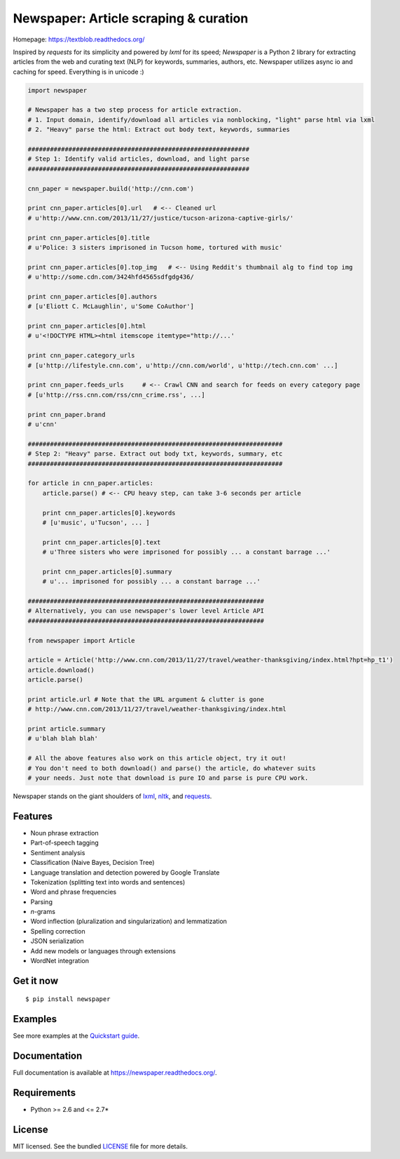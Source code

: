 Newspaper: Article scraping & curation
======================================

.. image:: https://badge.fury.io/py/textblob.png
    :target: http://badge.fury.io/py/textblob
        :alt: Latest version

.. image:: https://pypip.in/d/textblob/badge.png
    :target: https://crate.io/packages/textblob/
        :alt: Number of PyPI downloads


Homepage: `https://textblob.readthedocs.org/ <https://textblob.readthedocs.org/>`_

Inspired by `requests` for its simplicity and powered by `lxml` for its speed; `Newspaper` is a Python 2 library
for extracting articles from the web and curating text (NLP) for keywords, summaries, authors, etc.
Newspaper utilizes async io and caching for speed. Everything is in unicode :)


.. code-block:: python

    import newspaper

    # Newspaper has a two step process for article extraction.
    # 1. Input domain, identify/download all articles via nonblocking, "light" parse html via lxml
    # 2. "Heavy" parse the html: Extract out body text, keywords, summaries

    ############################################################
    # Step 1: Identify valid articles, download, and light parse
    ############################################################

    cnn_paper = newspaper.build('http://cnn.com')

    print cnn_paper.articles[0].url   # <-- Cleaned url
    # u'http://www.cnn.com/2013/11/27/justice/tucson-arizona-captive-girls/'

    print cnn_paper.articles[0].title
    # u'Police: 3 sisters imprisoned in Tucson home, tortured with music'

    print cnn_paper.articles[0].top_img   # <-- Using Reddit's thumbnail alg to find top img
    # u'http://some.cdn.com/3424hfd4565sdfgdg436/

    print cnn_paper.articles[0].authors
    # [u'Eliott C. McLaughlin', u'Some CoAuthor']

    print cnn_paper.articles[0].html
    # u'<!DOCTYPE HTML><html itemscope itemtype="http://...'

    print cnn_paper.category_urls
    # [u'http://lifestyle.cnn.com', u'http://cnn.com/world', u'http://tech.cnn.com' ...]

    print cnn_paper.feeds_urls     # <-- Crawl CNN and search for feeds on every category page
    # [u'http://rss.cnn.com/rss/cnn_crime.rss', ...] 

    print cnn_paper.brand
    # u'cnn'

    #####################################################################
    # Step 2: "Heavy" parse. Extract out body txt, keywords, summary, etc
    #####################################################################

    for article in cnn_paper.articles:
        article.parse() # <-- CPU heavy step, can take 3-6 seconds per article
        
        print cnn_paper.articles[0].keywords
        # [u'music', u'Tucson', ... ]

        print cnn_paper.articles[0].text
        # u'Three sisters who were imprisoned for possibly ... a constant barrage ...'

        print cnn_paper.articles[0].summary
        # u'... imprisoned for possibly ... a constant barrage ...'

    ################################################################
    # Alternatively, you can use newspaper's lower level Article API
    ################################################################

    from newspaper import Article

    article = Article('http://www.cnn.com/2013/11/27/travel/weather-thanksgiving/index.html?hpt=hp_t1')
    article.download()
    article.parse()

    print article.url # Note that the URL argument & clutter is gone
    # http://www.cnn.com/2013/11/27/travel/weather-thanksgiving/index.html

    print article.summary
    # u'blah blah blah'

    # All the above features also work on this article object, try it out!
    # You don't need to both download() and parse() the article, do whatever suits 
    # your needs. Just note that download is pure IO and parse is pure CPU work.

Newspaper stands on the giant shoulders of `lxml`_, `nltk`_, and `requests`_.

.. _`lxml`: https://textblob.readthedocs.org/en/latest/quickstart.html#quickstart
.. _`nltk`: https://textblob.readthedocs.org/en/latest/quickstart.html#quickstart
.. _`requests`: https://textblob.readthedocs.org/en/latest/quickstart.html#quickstart
Features
--------

- Noun phrase extraction
- Part-of-speech tagging
- Sentiment analysis
- Classification (Naive Bayes, Decision Tree)
- Language translation and detection powered by Google Translate
- Tokenization (splitting text into words and sentences)
- Word and phrase frequencies
- Parsing
- `n`-grams
- Word inflection (pluralization and singularization) and lemmatization
- Spelling correction
- JSON serialization
- Add new models or languages through extensions
- WordNet integration

Get it now
----------
::

    $ pip install newspaper

Examples
--------

See more examples at the `Quickstart guide`_.

.. _`Quickstart guide`: https://newspaper.readthedocs.org/en/latest/quickstart.html#quickstart


Documentation
-------------

Full documentation is available at https://newspaper.readthedocs.org/.

Requirements
------------

- Python >= 2.6 and <= 2.7*

License
-------

MIT licensed. See the bundled `LICENSE <https://github.com/sloria/TextBlob/blob/master/LICENSE>`_ file for more details.
